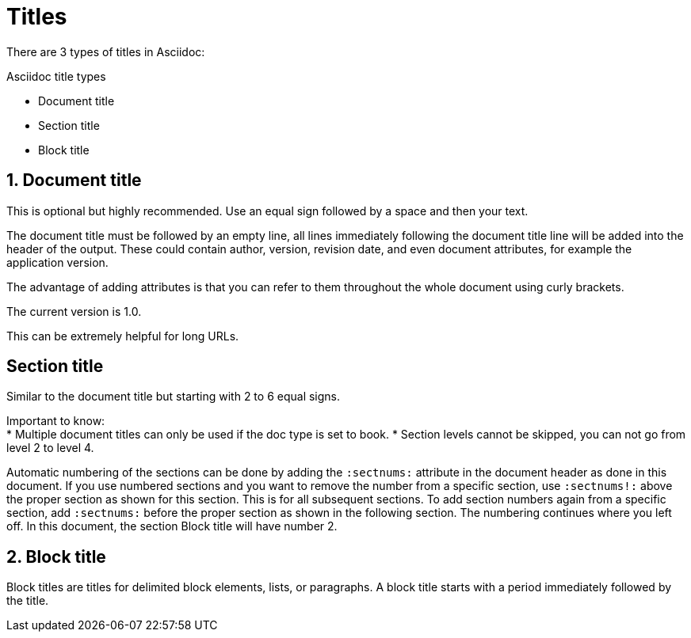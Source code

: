 = Titles
:sectnums:

There are 3 types of titles in Asciidoc:

.Asciidoc title types
* Document title
* Section title
* Block title

== Document title

This is optional but highly recommended. Use an equal sign followed by a space and then your text.

The document title must be followed by an empty line, all lines immediately following the document title line will be added into the header of the output. These could contain author, version, revision date, and even document attributes, for example the application version.

The advantage of adding attributes is that you can refer to them throughout the whole document using curly brackets.

:appversion: 1.0
The current version is {appversion}.

This can be extremely helpful for long URLs.

:sectnums!:
== Section title

Similar to the document title but starting with 2 to 6 equal signs.

Important to know: +
* Multiple document titles can only be used if the doc type is set to book.
* Section levels cannot be skipped, you can not go from level 2 to level 4.

Automatic numbering of the sections can be done by adding the `:sectnums:` attribute in the document header as done in this document. If you use numbered sections and you want to remove the number from a specific section, use `:sectnums!:` above the proper section as shown for this section. This is for all subsequent sections. To add section numbers again from a specific section, add `:sectnums:` before the proper section as shown in the following section. The numbering continues where you left off. In this document, the section Block title will have number 2.

:sectnums:
== Block title

Block titles are titles for delimited block elements, lists, or paragraphs. A block title starts with a period immediately followed by the title.

